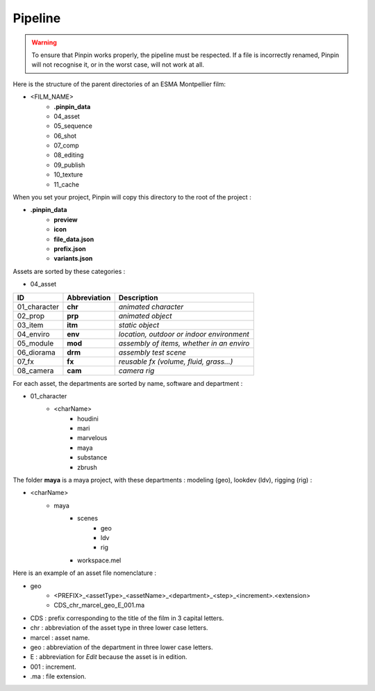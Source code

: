 .. _pipeline:

Pipeline
========

.. warning::
    To ensure that Pinpin works properly, the pipeline must be respected. If a file is incorrectly renamed, Pinpin will not recognise it, or in the worst case, will not work at all.

Here is the structure of the parent directories of an ESMA Montpellier film:

* <FILM_NAME>
    * **.pinpin_data**
    * 04_asset
    * 05_sequence
    * 06_shot
    * 07_comp
    * 08_editing
    * 09_publish
    * 10_texture
    * 11_cache

When you set your project, Pinpin will copy this directory to the root of the project :

* **.pinpin_data**
    * **preview**
    * **icon**
    * **file_data.json**
    * **prefix.json**
    * **variants.json**

Assets are sorted by these categories :

* 04_asset

.. list-table:: 
   :header-rows: 1

   * - ID
     - Abbreviation
     - Description
   * - 01_character
     - **chr**
     - *animated character*
   * - 02_prop
     - **prp**
     - *animated object*
   * - 03_item
     - **itm**
     - *static object*
   * - 04_enviro
     - **env**
     - *location, outdoor or indoor environment*
   * - 05_module
     - **mod**
     - *assembly of items, whether in an enviro*
   * - 06_diorama
     - **drm**
     - *assembly test scene*
   * - 07_fx
     - **fx**
     - *reusable fx (volume, fluid, grass...)*
   * - 08_camera
     - **cam**
     - *camera rig*

For each asset, the departments are sorted by name, software and department :

* 01_character
    * <charName>
        * houdini
        * mari
        * marvelous
        * maya 
        * substance
        * zbrush 

The folder **maya** is a maya project, with these departments : modeling (geo), lookdev (ldv), rigging (rig) :

* <charName>
    * maya 
        * scenes
            * geo
            * ldv
            * rig
        * workspace.mel

Here is an example of an asset file nomenclature :

* geo
    * <PREFIX>_<assetType>_<assetName>_<department>_<step>_<increment>.<extension>
    * CDS_chr_marcel_geo_E_001.ma

* CDS : prefix corresponding to the title of the film in 3 capital letters.
* chr : abbreviation of the asset type in three lower case letters.
* marcel : asset name.
* geo : abbreviation of the department in three lower case letters.
* E : abbreviation for *Edit* because the asset is in edition.
* 001 : increment.
* .ma : file extension.